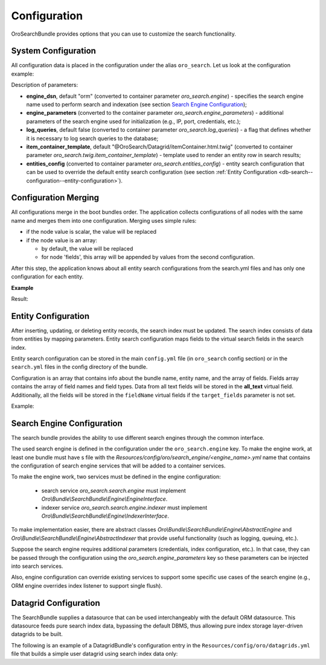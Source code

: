 .. _db-search--configuration:

Configuration
=============

OroSearchBundle provides options that you can use to customize the
search functionality.

System Configuration
--------------------

All configuration data is placed in the configuration under the alias
``oro_search``. Let us look at the configuration example:

.. oro_integrity_check:: 46b5104de9eda349d6ba3e0ceb1620e166b895cd

    .. literalinclude:: /code_examples/commerce/demo/Resources/config/oro/app.yml
        :caption: src/Acme/Bundle/DemoBundle/Resources/config/oro/app.yml
        :language: yaml
        :lines: 1-8

Description of parameters:

-  **engine_dsn**, default "orm" (converted to container parameter
   *oro\_search.engine*) - specifies the search engine name used to perform
   search and indexation (see section `Search Engine Configuration`_);
-  **engine\_parameters** (converted to the container parameter
   *oro\_search.engine\_parameters*) - additional parameters of the search engine used for initialization (e.g., IP, port, credentials, etc.);
-  **log\_queries**, default false (converted to container parameter
   *oro\_search.log\_queries*) - a flag that defines whether it is necessary to log
   search queries to the database;
-  **item\_container\_template**, default
   "@OroSearch/Datagrid/itemContainer.html.twig" (converted to
   container parameter *oro\_search.twig.item\_container\_template*) -
   template used to render an entity row in search results;
-  **entities\_config** (converted to container parameter
   *oro\_search.entities\_config*) - entity search configuration that can be
   used to override the default entity search configuration (see section
   :ref:`Entity Configuration <db-search--configuration--entity-configuration>`).

Configuration Merging
---------------------

All configurations merge in the boot bundles order. The application collects
configurations of all nodes with the same name and merges them into one
configuration. Merging uses simple rules:

-  if the node value is scalar, the value will be replaced
-  if the node value is an array:

   -  by default, the value will be replaced
   -  for node 'fields', this array will be appended by values from the
      second configuration.

After this step, the application knows about all entity search configurations from the search.yml files and has only one configuration for each entity.

**Example**

.. oro_integrity_check:: af2bef308e420166cf2c594bafa11929b8c41b4a

    .. literalinclude:: /code_examples/commerce/demo/Resources/config/oro/search.yml
        :caption: src/Acme/Bundle/DemoBundle/Resources/config/oro/search.yml
        :language: yaml
        :lines: 70-87


.. oro_integrity_check:: fc2b25e02c2bf2b7d5bbc9328aede316667ed2bd

    .. literalinclude:: /code_examples/commerce/demo/Resources/config/oro/search.yml
        :caption: src/Acme/Bundle/NewDemoBundle/Resources/config/oro/search.yml
        :language: yaml
        :lines: 70-71, 77, 88-96

Result:

.. oro_integrity_check:: ed5f608eb16a17d843417573197e61ec569401e3

    .. literalinclude:: /code_examples/commerce/demo/Resources/config/oro/search.yml
        :caption: src/Acme/Bundle/DemoBundle/Resources/config/oro/search.yml
        :language: yaml
        :lines: 70-96

.. _db-search--configuration--entity-configuration:

Entity Configuration
--------------------

After inserting, updating, or deleting entity records, the search index must be updated. The search index consists of data from entities by mapping parameters. Entity search configuration maps fields to the virtual search fields in the search index.

Entity search configuration can be stored in the main ``config.yml`` file (in ``oro_search`` config section) or in the ``search.yml`` files in the config directory of the bundle.

Configuration is an array that contains info about the bundle name, entity name, and the array of fields. Fields array contains the array of field names and field types. Data from all text fields will be stored in the **all\_text** virtual field. Additionally, all the fields will be stored in the ``fieldName`` virtual fields if the ``target_fields`` parameter is not set.

Example:

.. oro_integrity_check:: ed5f608eb16a17d843417573197e61ec569401e3

    .. literalinclude:: /code_examples/commerce/demo/Resources/config/oro/search.yml
        :caption: src/Acme/Bundle/DemoBundle/Resources/config/oro/search.yml
        :language: yaml
        :lines: 70-96

Search Engine Configuration
---------------------------

The search bundle provides the ability to use different search engines through the common interface.

The used search engine is defined in the configuration under the ``oro_search.engine`` key. To make the engine work, at least one bundle must have s file with the *Resources/config/oro/search\_engine/<engine\_name>.yml* name that contains the configuration of search engine services that will be added to a container services.

To make the engine work, two services must be defined in the engine configuration:

  - search service *oro\_search.search.engine* must implement *Oro\\Bundle\\SearchBundle\\Engine\\EngineInterface*.
  - indexer service *oro\_search.search.engine.indexer* must implement *Oro\\Bundle\\SearchBundle\\Engine\\IndexerInterface*.

To make implementation easier, there are abstract classes *Oro\\Bundle\\SearchBundle\\Engine\\AbstractEngine* and *Oro\\Bundle\\SearchBundle\\Engine\\AbstractIndexer* that provide useful functionality (such as logging, queuing, etc.).

Suppose the search engine requires additional parameters (credentials, index configuration, etc.). In that case, they can be passed through the configuration using the *oro\_search.engine\_parameters* key so these parameters can be injected into search services.

Also, engine configuration can override existing services to support some specific use cases of the search engine (e.g., ORM engine overrides index listener to support single flush).

.. _db-search--configuration--datagrid:

Datagrid Configuration
----------------------

The SearchBundle supplies a datasource that can be used interchangeably with the default ORM datasource. This datasource feeds pure search index data, bypassing the default DBMS, thus allowing pure index storage layer-driven datagrids to be built.

The following is an example of a DatagridBundle's configuration entry in the ``Resources/config/oro/datagrids.yml`` file that builds a simple user
datagrid using search index data only:

.. oro_integrity_check:: 5d315bae78991ab2bfaae3144d09cf7bab2fa3ed

    .. literalinclude:: /code_examples/commerce/demo/Resources/config/oro/datagrids.yml
        :caption: src/Acme/Bundle/DemoBundle/Resources/config/oro/datagrids.yml
        :language: yaml
        :lines: 390-432

.. _Search Engine Configuration: #search-engine-configuration
.. _Entity Configuration: #entity-configuration
